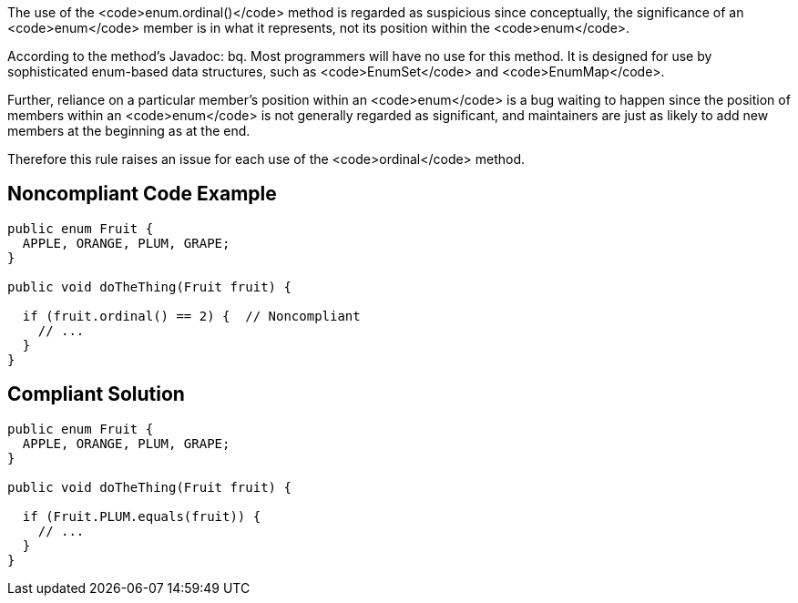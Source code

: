 The use of the <code>enum.ordinal()</code> method is regarded as suspicious since conceptually, the significance of an <code>enum</code> member is in what it represents, not its position within the <code>enum</code>. 

According to the method's Javadoc:
bq. Most programmers will have no use for this method. It is designed for use by sophisticated enum-based data structures, such as <code>EnumSet</code> and <code>EnumMap</code>.

Further, reliance on a particular member's position within an <code>enum</code> is a bug waiting to happen since the position of members within an <code>enum</code> is not generally regarded as significant, and maintainers are just as likely to add new members at the beginning as at the end.

Therefore this rule raises an issue for each use of the <code>ordinal</code> method.


== Noncompliant Code Example

----
public enum Fruit {
  APPLE, ORANGE, PLUM, GRAPE;
}

public void doTheThing(Fruit fruit) {

  if (fruit.ordinal() == 2) {  // Noncompliant
    // ...
  }
}
----


== Compliant Solution

----
public enum Fruit {
  APPLE, ORANGE, PLUM, GRAPE;
}

public void doTheThing(Fruit fruit) {

  if (Fruit.PLUM.equals(fruit)) {
    // ...
  }
}
----

